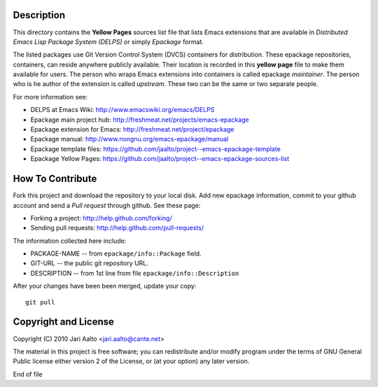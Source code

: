 Description
===========

This directory contains the **Yellow Pages** sources list file that
lists Emacs extensions that are available in *Distributed Emacs Lisp
Package System (DELPS)* or simply *Epackage* format.

The listed packages use Git Version Control System (DVCS) containers
for distribution. These epackage repositories, containers, can reside
anywhere publicly available. Their location is recorded in this
**yellow page** file to make them available for users. The person who
wraps Emacs extensions into containers is called epackage
*maintainer*. The person who is he author of the extension is called
*upstream*. These two can be the same or two separate people.

For more information see:

* DELPS at Emacs Wiki: http://www.emacswiki.org/emacs/DELPS
* Epackage main project hub: http://freshmeat.net/projects/emacs-epackage
* Epackage extension for Emacs: http://freshmeat.net/project/epackage
* Epackage manual: http://www.nongnu.org/emacs-epackage/manual
* Epackage template files: https://github.com/jaalto/project--emacs-epackage-template
* Epackage Yellow Pages: https://github.com/jaalto/project--emacs-epackage-sources-list

How To Contribute
=================

Fork this project and download the repository to your local disk. Add
new epackage information, commit to your github account and send a
*Pull request* through github. See these page:

- Forking a project: http://help.github.com/forking/
- Sending pull requests: http://help.github.com/pull-requests/

The information collected here include:

- PACKAGE-NAME -- from ``epackage/info::Package`` field.
- GIT-URL      -- the public git repository URL.
- DESCRIPTION  -- from 1st line from file ``epackage/info::Description``

After your changes have been been merged, update your copy::

    git pull

Copyright and License
=====================

Copyright (C) 2010 Jari Aalto <jari.aalto@cante.net>

The material in this project is free software; you can redistribute
and/or modify program under the terms of GNU General Public license
either version 2 of the License, or (at your option) any later
version.

End of file
